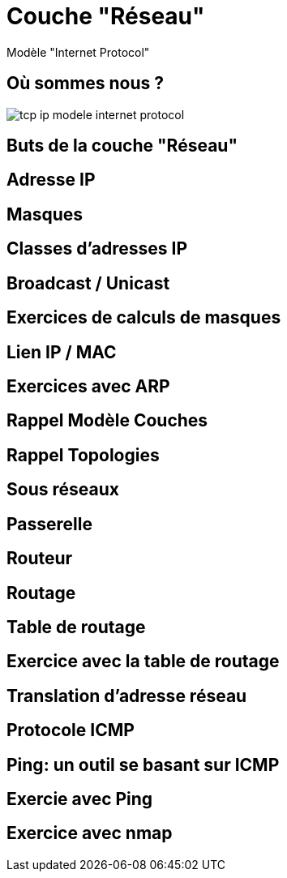 
= Couche "Réseau"

Modèle "Internet Protocol"

[{invert}]
== Où sommes nous ?

image::tcp-ip-modele-internet-protocol.png[]

== Buts de la couche "Réseau"

// * Gestion des adresses

// * Gestion du routage

== Adresse IP

== Masques

// TODO: Un peu de binaire

== Classes d'adresses IP

== Broadcast / Unicast

== Exercices de calculs de masques

== Lien IP / MAC

// TODO: Table ARP

== Exercices avec ARP

// https://www.tecmint.com/linux-network-configuration-and-troubleshooting-commands/

== Rappel Modèle Couches

// TODO: Exemples de liens avec Hub/Switch/CPL

== Rappel Topologies

// TODO: Topologie Virtuelle

== Sous réseaux

// TODO: Rappel LAN/WAN

== Passerelle

// TODO: SI classes IPs, alors comment gérer le problème globalement?

== Routeur

== Routage

== Table de routage

== Exercice avec la table de routage

// https://www.tecmint.com/linux-network-configuration-and-troubleshooting-commands/

== Translation d'adresse réseau

// TODO: NAT

== Protocole ICMP

// TODO: https://www.webopedia.com/TERM/I/ICMP.html

== Ping: un outil se basant sur ICMP

== Exercie avec Ping

// https://www.tecmint.com/linux-network-configuration-and-troubleshooting-commands/

== Exercice avec nmap

// TODO: Découverte des IPs sur le réseau
